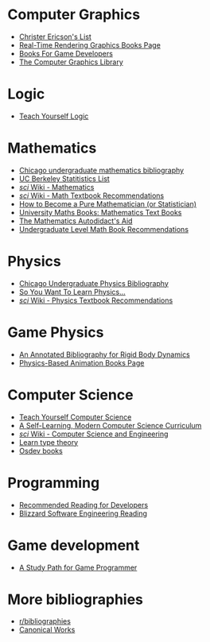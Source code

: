 * Computer Graphics
- [[http://realtimecollisiondetection.net/books/list/][Christer Ericson's List]]
- [[http://www.realtimerendering.com/books.html][Real-Time Rendering Graphics Books Page]]
- [[http://mrelusive.com/books/books.html][Books For Game Developers]]
- [[http://fabiensanglard.net/Computer_Graphics_Principles_and_Practices/index.php][The Computer Graphics Library]]

* Logic
- [[https://www.logicmatters.net/tyl/][Teach Yourself Logic]]

* Mathematics
- [[https://www.ocf.berkeley.edu/~abhishek/chicmath.htm][Chicago undergraduate mathematics bibliography]]
- [[http://sgsa.berkeley.edu/current-students/recommended-books][UC Berkeley Statitistics List]]
- [[http://4chan-science.wikia.com/wiki/Mathematics][/sci/ Wiki - Mathematics]]
- [[http://4chan-science.wikia.com/wiki/Math_Textbook_Recommendations][/sci/ Wiki - Math Textbook Recommendations]]
- [[http://hbpms.blogspot.com/][How to Become a Pure Mathematician (or Statistician)]]
- [[http://www.moremathsgrads.org.uk/maths-books.html][University Maths Books: Mathematics Text Books]]
- [[http://www.ams.org/notices/200510/comm-fowler.pdf][The Mathematics Autodidact's Aid]]
- [[https://mathtuition88.com/2014/10/19/undergraduate-level-math-book-recommendations/][Undergraduate Level Math Book Recommendations]]

* Physics
- [[https://www.ocf.berkeley.edu/~abhishek/chicphys.htm][Chicago Undergraduate Physics Bibliography]]
- [[https://www.susanjfowler.com/blog/2016/8/13/so-you-want-to-learn-physics][So You Want To Learn Physics...]]
- [[http://4chan-science.wikia.com/wiki/Physics_Textbook_Recommendations][/sci/ Wiki - Physics Textbook Recommendations]]

* Game Physics
- [[http://chrishecker.com/Physics_References#Collision_Detection][An Annotated Bibliography for Rigid Body Dynamics]]
- [[http://www.physicsbasedanimation.com/books-2/][Physics-Based Animation Books Page]]

* Computer Science
- [[https://teachyourselfcs.com/][Teach Yourself Computer Science]]
- [[https://functionalcs.github.io/curriculum/][A Self-Learning, Modern Computer Science Curriculum]]
- [[http://4chan-science.wikia.com/wiki/Computer_Science_and_Engineering][/sci/ Wiki - Computer Science and Engineering]]
- [[https://github.com/jozefg/learn-tt][Learn type theory]]
- [[https://wiki.osdev.org/Books][Osdev books]]

* Programming
- [[https://blog.codinghorror.com/recommended-reading-for-developers/][Recommended Reading for Developers]]
- [[https://gist.github.com/vrinek/bda51f6fc8b22b5df301][Blizzard Software Engineering Reading]]

* Game development
- [[https://github.com/miloyip/game-programmer][A Study Path for Game Programmer]]

* More bibliographies
- [[https://www.reddit.com/r/bibliographies/][r/bibliographies]]
- [[http://www.canonical.works][Canonical Works]]
